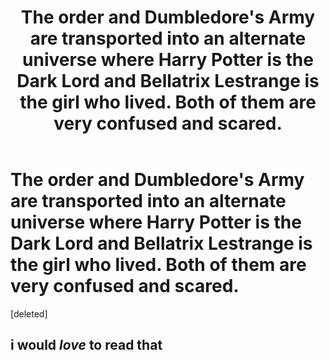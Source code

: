 #+TITLE: The order and Dumbledore's Army are transported into an alternate universe where Harry Potter is the Dark Lord and Bellatrix Lestrange is the girl who lived. Both of them are very confused and scared.

* The order and Dumbledore's Army are transported into an alternate universe where Harry Potter is the Dark Lord and Bellatrix Lestrange is the girl who lived. Both of them are very confused and scared.
:PROPERTIES:
:Score: 16
:DateUnix: 1622391117.0
:DateShort: 2021-May-30
:FlairText: Prompt
:END:
[deleted]


** i would /love/ to read that
:PROPERTIES:
:Author: trolley_troubles
:Score: 4
:DateUnix: 1622395439.0
:DateShort: 2021-May-30
:END:
